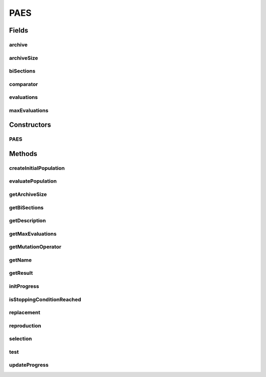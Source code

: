 .. java:import:: org.uma.jmetal.algorithm.impl AbstractEvolutionStrategy

.. java:import:: org.uma.jmetal.operator MutationOperator

.. java:import:: org.uma.jmetal.problem Problem

.. java:import:: org.uma.jmetal.solution Solution

.. java:import:: org.uma.jmetal.util.archive.impl AdaptiveGridArchive

.. java:import:: org.uma.jmetal.util.comparator DominanceComparator

.. java:import:: java.util ArrayList

.. java:import:: java.util Comparator

.. java:import:: java.util List

PAES
====

.. java:package:: org.uma.jmetal.algorithm.multiobjective.paes
   :noindex:

.. java:type:: @SuppressWarnings public class PAES<S extends Solution<?>> extends AbstractEvolutionStrategy<S, List<S>>

   :author: Antonio J. Nebro, Juan J. Durillo

Fields
------
archive
^^^^^^^

.. java:field:: protected AdaptiveGridArchive<S> archive
   :outertype: PAES

archiveSize
^^^^^^^^^^^

.. java:field:: protected int archiveSize
   :outertype: PAES

biSections
^^^^^^^^^^

.. java:field:: protected int biSections
   :outertype: PAES

comparator
^^^^^^^^^^

.. java:field:: protected Comparator<S> comparator
   :outertype: PAES

evaluations
^^^^^^^^^^^

.. java:field:: protected int evaluations
   :outertype: PAES

maxEvaluations
^^^^^^^^^^^^^^

.. java:field:: protected int maxEvaluations
   :outertype: PAES

Constructors
------------
PAES
^^^^

.. java:constructor:: public PAES(Problem<S> problem, int archiveSize, int maxEvaluations, int biSections, MutationOperator<S> mutationOperator)
   :outertype: PAES

   Constructor

Methods
-------
createInitialPopulation
^^^^^^^^^^^^^^^^^^^^^^^

.. java:method:: @Override protected List<S> createInitialPopulation()
   :outertype: PAES

evaluatePopulation
^^^^^^^^^^^^^^^^^^

.. java:method:: @Override protected List<S> evaluatePopulation(List<S> population)
   :outertype: PAES

getArchiveSize
^^^^^^^^^^^^^^

.. java:method:: public int getArchiveSize()
   :outertype: PAES

getBiSections
^^^^^^^^^^^^^

.. java:method:: public int getBiSections()
   :outertype: PAES

getDescription
^^^^^^^^^^^^^^

.. java:method:: @Override public String getDescription()
   :outertype: PAES

getMaxEvaluations
^^^^^^^^^^^^^^^^^

.. java:method:: public int getMaxEvaluations()
   :outertype: PAES

getMutationOperator
^^^^^^^^^^^^^^^^^^^

.. java:method:: public MutationOperator<S> getMutationOperator()
   :outertype: PAES

getName
^^^^^^^

.. java:method:: @Override public String getName()
   :outertype: PAES

getResult
^^^^^^^^^

.. java:method:: @Override public List<S> getResult()
   :outertype: PAES

initProgress
^^^^^^^^^^^^

.. java:method:: @Override protected void initProgress()
   :outertype: PAES

isStoppingConditionReached
^^^^^^^^^^^^^^^^^^^^^^^^^^

.. java:method:: @Override protected boolean isStoppingConditionReached()
   :outertype: PAES

replacement
^^^^^^^^^^^

.. java:method:: @SuppressWarnings @Override protected List<S> replacement(List<S> population, List<S> offspringPopulation)
   :outertype: PAES

reproduction
^^^^^^^^^^^^

.. java:method:: @SuppressWarnings @Override protected List<S> reproduction(List<S> population)
   :outertype: PAES

selection
^^^^^^^^^

.. java:method:: @Override protected List<S> selection(List<S> population)
   :outertype: PAES

test
^^^^

.. java:method:: @SuppressWarnings public S test(S solution, S mutatedSolution, AdaptiveGridArchive<S> archive)
   :outertype: PAES

   Tests two solutions to determine which one becomes be the guide of PAES algorithm

   :param solution: The actual guide of PAES
   :param mutatedSolution: A candidate guide

updateProgress
^^^^^^^^^^^^^^

.. java:method:: @Override protected void updateProgress()
   :outertype: PAES


